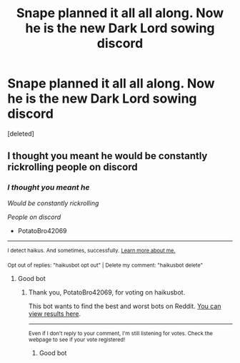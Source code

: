 #+TITLE: Snape planned it all all along. Now he is the new Dark Lord sowing discord

* Snape planned it all all along. Now he is the new Dark Lord sowing discord
:PROPERTIES:
:Score: 10
:DateUnix: 1613460826.0
:DateShort: 2021-Feb-16
:FlairText: Prompt
:END:
[deleted]


** I thought you meant he would be constantly rickrolling people on discord
:PROPERTIES:
:Author: PotatoBro42069
:Score: 3
:DateUnix: 1613483487.0
:DateShort: 2021-Feb-16
:END:

*** /I thought you meant he/

/Would be constantly rickrolling/

/People on discord/

- PotatoBro42069

--------------

^{I detect haikus. And sometimes, successfully.} ^{[[https://www.reddit.com/r/haikusbot/][Learn more about me.]]}

^{Opt out of replies: "haikusbot opt out" | Delete my comment: "haikusbot delete"}
:PROPERTIES:
:Author: haikusbot
:Score: 2
:DateUnix: 1613483503.0
:DateShort: 2021-Feb-16
:END:

**** Good bot
:PROPERTIES:
:Author: PotatoBro42069
:Score: 1
:DateUnix: 1613486890.0
:DateShort: 2021-Feb-16
:END:

***** Thank you, PotatoBro42069, for voting on haikusbot.

This bot wants to find the best and worst bots on Reddit. [[https://botrank.pastimes.eu/][You can view results here]].

--------------

^{Even if I don't reply to your comment, I'm still listening for votes. Check the webpage to see if your vote registered!}
:PROPERTIES:
:Author: B0tRank
:Score: 1
:DateUnix: 1613486907.0
:DateShort: 2021-Feb-16
:END:

****** Good bot
:PROPERTIES:
:Author: PotatoBro42069
:Score: 1
:DateUnix: 1613487058.0
:DateShort: 2021-Feb-16
:END:
